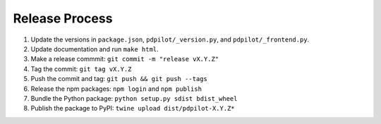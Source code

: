 
Release Process
===============

#. Update the versions in ``package.json``, ``pdpilot/_version.py``, and ``pdpilot/_frontend.py``.
#. Update documentation and run ``make html``.
#. Make a release commmit: ``git commit -m "release vX.Y.Z"``
#. Tag the commit: ``git tag vX.Y.Z``
#. Push the commit and tag: ``git push && git push --tags``
#. Release the npm packages: ``npm login`` and ``npm publish``
#. Bundle the Python package: ``python setup.py sdist bdist_wheel``
#. Publish the package to PyPI: ``twine upload dist/pdpilot-X.Y.Z*``
